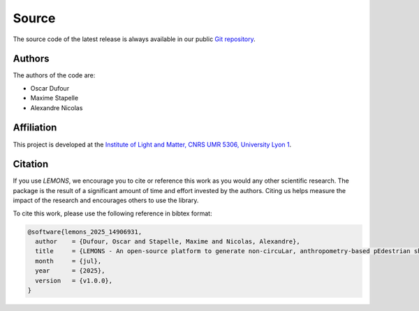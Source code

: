 Source
======

The source code of the latest release is always available in our public
`Git repository <https://github.com/odufour7/LEMONS.git>`__.

Authors
-------
The authors of the code are:

- Oscar Dufour
- Maxime Stapelle
- Alexandre Nicolas

Affiliation
-----------
This project is developed at the
`Institute of Light and Matter, CNRS UMR 5306, University Lyon 1 <https://ilm.univ-lyon1.fr/>`__.

Citation
--------
If you use `LEMONS`, we encourage you to cite or reference this work as you would any other scientific research. The package is the result of a significant amount of time and effort invested by the authors. Citing us helps measure the impact of the research and encourages others to use the library.

To cite this work, please use the following reference in bibtex format:

.. code-block:: bibtex

   @software{lemons_2025_14906931,
     author    = {Dufour, Oscar and Stapelle, Maxime and Nicolas, Alexandre},
     title     = {LEMONS - An open-source platform to generate non-circuLar, anthropometry-based pEdestrian shapes and simulate their Mechanical interactiONS in two dimensions},
     month     = {jul},
     year      = {2025},
     version   = {v1.0.0},
   }

